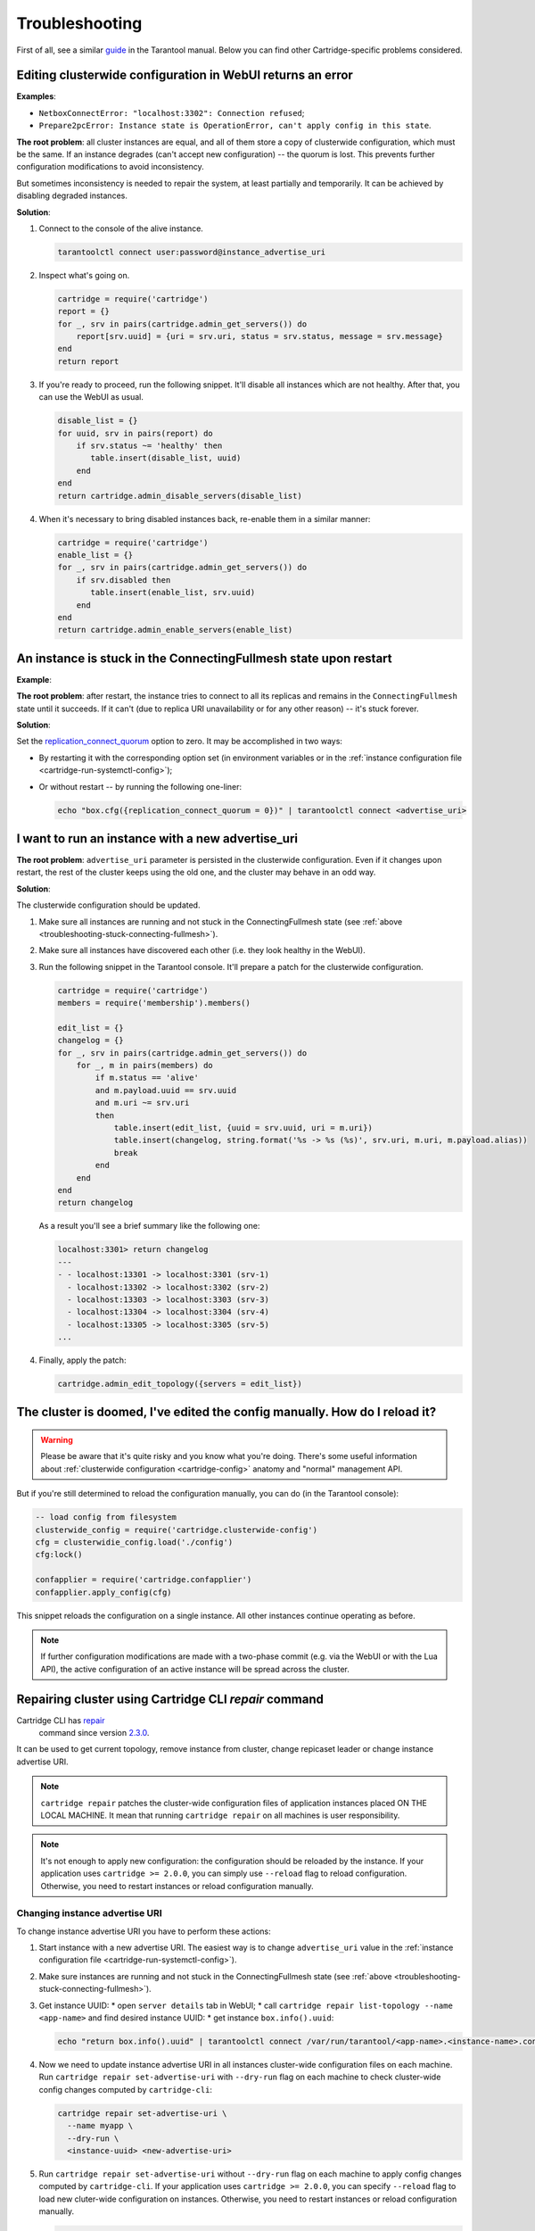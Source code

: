 .. _cartridge-troubleshooting:

================================================================================
Troubleshooting
================================================================================

First of all, see a similar
`guide <https://www.tarantool.io/en/doc/latest/book/admin/troubleshoot/>`_
in the Tarantool manual. Below you can find other Cartridge-specific
problems considered.

~~~~~~~~~~~~~~~~~~~~~~~~~~~~~~~~~~~~~~~~~~~~~~~~~~~~~~~~~~~~~~~~~~~~~~~~~~~~~~~~~
Editing clusterwide configuration in WebUI returns an error
~~~~~~~~~~~~~~~~~~~~~~~~~~~~~~~~~~~~~~~~~~~~~~~~~~~~~~~~~~~~~~~~~~~~~~~~~~~~~~~~~

**Examples**:

* ``NetboxConnectError: "localhost:3302": Connection refused``;
* ``Prepare2pcError: Instance state is OperationError, can't apply config in this state``.

**The root problem**: all cluster instances are equal, and all of them store a
copy of clusterwide configuration, which must be the same. If an
instance degrades (can't accept new configuration) -- the quorum is lost.
This prevents further configuration modifications to avoid inconsistency.

But sometimes inconsistency is needed to repair the system, at least
partially and temporarily. It can be achieved by disabling degraded
instances.

**Solution**:

#.  Connect to the console of the alive instance.

    .. code-block:: bash

        tarantoolctl connect user:password@instance_advertise_uri

#.  Inspect what's going on.

    .. code-block:: lua

        cartridge = require('cartridge')
        report = {}
        for _, srv in pairs(cartridge.admin_get_servers()) do
            report[srv.uuid] = {uri = srv.uri, status = srv.status, message = srv.message}
        end
        return report

#.  If you're ready to proceed, run the following snippet. It'll disable
    all instances which are not healthy. After that, you can use the
    WebUI as usual.

    .. code-block:: lua

        disable_list = {}
        for uuid, srv in pairs(report) do
            if srv.status ~= 'healthy' then
               table.insert(disable_list, uuid)
            end
        end
        return cartridge.admin_disable_servers(disable_list)

#.  When it's necessary to bring disabled instances back, re-enable
    them in a similar manner:

    .. code-block:: lua

        cartridge = require('cartridge')
        enable_list = {}
        for _, srv in pairs(cartridge.admin_get_servers()) do
            if srv.disabled then
               table.insert(enable_list, srv.uuid)
            end
        end
        return cartridge.admin_enable_servers(enable_list)

.. _troubleshooting-stuck-connecting-fullmesh:

~~~~~~~~~~~~~~~~~~~~~~~~~~~~~~~~~~~~~~~~~~~~~~~~~~~~~~~~~~~~~~~~~~~~~~~~~~~~~~~~~
An instance is stuck in the ConnectingFullmesh state upon restart
~~~~~~~~~~~~~~~~~~~~~~~~~~~~~~~~~~~~~~~~~~~~~~~~~~~~~~~~~~~~~~~~~~~~~~~~~~~~~~~~~

**Example**:

.. image:: images/stuck-connecting-fullmesh.png
   :align: left
   :scale: 100%

**The root problem**: after restart, the instance tries to connect to all
its replicas and remains in the ``ConnectingFullmesh`` state until it
succeeds. If it can't (due to replica URI unavailability or for any
other reason) -- it's stuck forever.

**Solution**:

Set the `replication_connect_quorum <https://www.tarantool.io/en/doc/latest/reference/configuration/#cfg-replication-replication-connect-quorum>`_
option to zero. It may be accomplished in two ways:

* By restarting it with the corresponding option set
  (in environment variables or in the
  :ref:`instance configuration file <cartridge-run-systemctl-config>`);
* Or without restart -- by running the following one-liner:

  .. code-block:: bash

      echo "box.cfg({replication_connect_quorum = 0})" | tarantoolctl connect <advertise_uri>

~~~~~~~~~~~~~~~~~~~~~~~~~~~~~~~~~~~~~~~~~~~~~~~~~~~~~~~~~~~~~~~~~~~~~~~~~~~~~~~~~
I want to run an instance with a new advertise_uri
~~~~~~~~~~~~~~~~~~~~~~~~~~~~~~~~~~~~~~~~~~~~~~~~~~~~~~~~~~~~~~~~~~~~~~~~~~~~~~~~~

**The root problem**: ``advertise_uri`` parameter is persisted in the
clusterwide configuration. Even if it changes upon restart, the rest of the
cluster keeps using the old one, and the cluster may behave in an odd way.

**Solution**:

The clusterwide configuration should be updated.

#.  Make sure all instances are running and not stuck in the ConnectingFullmesh
    state (see :ref:`above <troubleshooting-stuck-connecting-fullmesh>`).

#.  Make sure all instances have discovered each other (i.e. they look
    healthy in the WebUI).

#.  Run the following snippet in the Tarantool console. It'll prepare a
    patch for the clusterwide configuration.

    .. code-block:: lua

        cartridge = require('cartridge')
        members = require('membership').members()

        edit_list = {}
        changelog = {}
        for _, srv in pairs(cartridge.admin_get_servers()) do
            for _, m in pairs(members) do
                if m.status == 'alive'
                and m.payload.uuid == srv.uuid
                and m.uri ~= srv.uri
                then
                    table.insert(edit_list, {uuid = srv.uuid, uri = m.uri})
                    table.insert(changelog, string.format('%s -> %s (%s)', srv.uri, m.uri, m.payload.alias))
                    break
                end
            end
        end
        return changelog

    As a result you'll see a brief summary like the following one:

    .. code-block:: tarantoolsession

        localhost:3301> return changelog
        ---
        - - localhost:13301 -> localhost:3301 (srv-1)
          - localhost:13302 -> localhost:3302 (srv-2)
          - localhost:13303 -> localhost:3303 (srv-3)
          - localhost:13304 -> localhost:3304 (srv-4)
          - localhost:13305 -> localhost:3305 (srv-5)
        ...

#.  Finally, apply the patch:

    .. code-block:: lua

        cartridge.admin_edit_topology({servers = edit_list})

~~~~~~~~~~~~~~~~~~~~~~~~~~~~~~~~~~~~~~~~~~~~~~~~~~~~~~~~~~~~~~~~~~~~~~~~~~~~~~~~~
The cluster is doomed, I've edited the config manually. How do I reload it?
~~~~~~~~~~~~~~~~~~~~~~~~~~~~~~~~~~~~~~~~~~~~~~~~~~~~~~~~~~~~~~~~~~~~~~~~~~~~~~~~~

.. WARNING::

    Please be aware that it's quite risky and you know what you're doing.
    There's some useful information about
    :ref:`clusterwide configuration <cartridge-config>`
    anatomy and "normal" management API.

But if you're still determined to reload the configuration manually, you can do
(in the Tarantool console):

.. code-block:: lua

    -- load config from filesystem
    clusterwide_config = require('cartridge.clusterwide-config')
    cfg = clusterwidie_config.load('./config')
    cfg:lock()

    confapplier = require('cartridge.confapplier')
    confapplier.apply_config(cfg)

This snippet reloads the configuration on a single instance. All other instances
continue operating as before.

.. NOTE::

    If further configuration modifications are made with a two-phase
    commit (e.g. via the WebUI or with the Lua API), the active configuration
    of an active instance will be spread across the cluster.

~~~~~~~~~~~~~~~~~~~~~~~~~~~~~~~~~~~~~~~~~~~~~~~~~~~~~~~~~~~~~~~~~~~~~~~~~~~~~~~~~
Repairing cluster using Cartridge CLI `repair` command
~~~~~~~~~~~~~~~~~~~~~~~~~~~~~~~~~~~~~~~~~~~~~~~~~~~~~~~~~~~~~~~~~~~~~~~~~~~~~~~~~

Cartridge CLI has `repair <https://github.com/tarantool/cartridge-cli#repairing-a-cluster>`_
 command since version
 `2.3.0 <https://github.com/tarantool/cartridge-cli/releases/tag/2.3.0>`_.

It can be used to get current topology, remove instance from cluster, change repicaset leader
or change instance advertise URI.

.. NOTE::

    ``cartridge repair`` patches the cluster-wide configuration files of application instances
    placed ON THE LOCAL MACHINE. It mean that running ``cartridge repair`` on all machines is
    user responsibility.

.. NOTE::

    It's not enough to apply new configuration: the configuration should be reloaded by the instance.
    If your application uses ``cartridge >= 2.0.0``, you can simply use ``--reload`` flag to reload configuration.
    Otherwise, you need to restart instances or reload configuration manually.

^^^^^^^^^^^^^^^^^^^^^^^^^^^^^^^^^^
Changing instance advertise URI
^^^^^^^^^^^^^^^^^^^^^^^^^^^^^^^^^^

To change instance advertise URI you have to perform these actions:

#. Start instance with a new advertise URI.
   The easiest way is to change ``advertise_uri`` value in the
   :ref:`instance configuration file <cartridge-run-systemctl-config>`).

#. Make sure instances are running and not stuck in the ConnectingFullmesh
   state (see :ref:`above <troubleshooting-stuck-connecting-fullmesh>`).

#. Get instance UUID:
   * open ``server details`` tab in WebUI;
   * call ``cartridge repair list-topology --name <app-name>`` and find desired instance UUID:
   * get instance ``box.info().uuid``:

   .. code-block:: bash

        echo "return box.info().uuid" | tarantoolctl connect /var/run/tarantool/<app-name>.<instance-name>.control

#. Now we need to update instance advertise URI in all instances cluster-wide configuration files on each machine.
   Run ``cartridge repair set-advertise-uri`` with ``--dry-run`` flag on each machine to check cluster-wide config changes computed by ``cartridge-cli``:

   .. code-block:: bash

       cartridge repair set-advertise-uri \
         --name myapp \
         --dry-run \
         <instance-uuid> <new-advertise-uri>

#. Run ``cartridge repair set-advertise-uri`` without ``--dry-run`` flag on each machine to apply config changes computed by ``cartridge-cli``.
   If your application uses ``cartridge >= 2.0.0``, you can specify ``--reload`` flag to load new cluter-wide configuration on instances.
   Otherwise, you need to restart instances or reload configuration manually.

   .. code-block:: bash

        cartridge repair set-advertise-uri \
          --name myapp \
          --verbose \
          --reload \
          <instance-uuid> <new-advertise-uri>

^^^^^^^^^^^^^^^^^^^^^^^^^^^^^^^^^^
Changing replicaset leader
^^^^^^^^^^^^^^^^^^^^^^^^^^^^^^^^^^

XXX: add reasons to use repair instead of doing it in WebUI.

You can change replicaset leader using ``cartridge repair`` command.

#. Get replicaset UUID and new leader UUID (in WebUI or by calling ``cartridge repair list-topology --name <app-name>``).

#. Now we need to update cluster-wide config for all instances on each machine.
   Run ``cartridge repair set-leader`` with ``--dry-run`` flag on each machine to check cluster-wide config changes computed by ``cartridge-cli``:

   .. code-block:: bash

        cartridge repair set-leader \
          --name myapp \
          --dry-run
          <replicaset-uuid> <instance-uuid>

#. Run ``cartridge repair set-advertise-uri`` without ``--dry-run`` flag on each machine to apply config changes computed by ``cartridge-cli``.
   If your application uses ``cartridge >= 2.0.0``, you can specify ``--reload`` flag to load new cluter-wide configuration on instances.
   Otherwise, you need to restart instances or reload configuration manually.

   .. code-block:: bash

        cartridge repair set-leader \
          --name myapp \
          --verbose \
          --reload \
          <replicaset-uuid> <instance-uuid>


^^^^^^^^^^^^^^^^^^^^^^^^^^^^^^^^^^
Removing instance from the cluster
^^^^^^^^^^^^^^^^^^^^^^^^^^^^^^^^^^

XXX: add reasons to use repair instead of doing it in WebUI.

You can remove instance from cluster using ``cartridge repair`` command.

#. Get instance UUID:
   * open ``server details`` tab in WebUI;
   * call ``cartridge repair list-topology --name <app-name>`` and find desired instance UUID:
   * get instance ``box.info().uuid``:

   .. code-block:: bash

        echo "return box.info().uuid" | tarantoolctl connect /var/run/tarantool/<app-name>.<instance-name>.control

#. Now we need to update cluster-wide config for all instances on each machine.
   Run ``cartridge repair remove-instance`` with ``--dry-run`` flag on each machine to check cluster-wide config changes computed by ``cartridge-cli``:

 .. code-block:: bash

      cartridge repair remove-instance \
        --name myapp \
        --dry-run
        <replicaset-uuid>

#. Run ``cartridge repair remove-instance`` without ``--dry-run`` flag on each machine to apply config changes computed by ``cartridge-cli``.
   If your application uses ``cartridge >= 2.0.0``, you can specify ``--reload`` flag to load new cluter-wide configuration on instances.
   Otherwise, you need to restart instances or reload configuration manually.

   .. code-block:: bash

      cartridge repair set-leader \
        --name myapp \
        --verbose \
        --reload \
        <replicaset-uuid> <instance-uuid>
